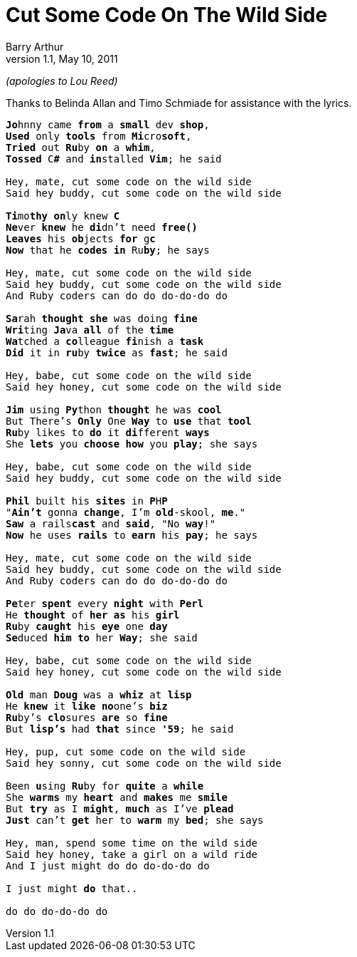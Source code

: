 Cut Some Code On The Wild Side
==============================
Barry Arthur
v1.1, May 10, 2011

_(apologies to Lou Reed)_

Thanks to Belinda Allan and Timo Schmiade for assistance with the
lyrics.

[verse]
______________________________________________________________________________
**Jo**hnny came *from* a *small* dev *shop*,
*Used* only *tools* from **Mi**cro**soft**,
*Tried* out **Ru**by *on* a *whim*,
*Tossed* C**#** and **in**stalled *Vim*; he said

Hey, mate, cut some code on the wild side
Said hey buddy, cut some code on the wild side

**Ti**mo**thy** **on**ly knew *C*
**Ne**ver *knew* he **di**dn't need *free()*
*Leaves* his **ob**jects *for* g**c**
*Now* that he *codes* *in* Ru**by**; he says

Hey, mate, cut some code on the wild side
Said hey buddy, cut some code on the wild side
And Ruby coders can do do do-do-do do

**Sa**rah *thought* *she* was doing *fine*
**Wri**ting **Ja**va *all* of the *time*
**Wa**tched a **co**lleague **fi**nish a *task*
*Did* it in **ru**by *twice* as *fast*; he said

Hey, babe, cut some code on the wild side
Said hey honey, cut some code on the wild side

*Jim* using **Py**thon *thought* he was *cool*
But There's *Only* One *Way* to *use* that *tool*
**Ru**by likes to *do* it **di**fferent *ways*
She *lets* you *choose* *how* you *play*; she says

Hey, babe, cut some code on the wild side
Said hey buddy, cut some code on the wild side

*Phil* built his *sites* in **P**H**P**
"*Ain't* gonna *change*, I'm **old**-skool, *me*."
*Saw* a rails**cast** and *said*, "No *way*!"
*Now* he uses *rails* to *earn* his *pay*; he says

Hey, mate, cut some code on the wild side
Said hey buddy, cut some code on the wild side
And Ruby coders can do do do-do-do do

**Pe**ter **spent** every *night* with *Perl*
He *thought* of *her* *as* his *girl*
**Ru**by *caught* his *eye* one *day*
**Se**duced *him* *to* her *Way*; she said

Hey, babe, cut some code on the wild side
Said hey honey, cut some code on the wild side

*Old* man *Doug* was a *whiz* at *lisp*
He *knew* it *like* **no**one's *biz*
**Ru**by's **clo**sures *are* so *fine*
But **lisp's** had *that* since **'59**; he said

Hey, pup, cut some code on the wild side
Said hey sonny, cut some code on the wild side

Been **u**sing **Ru**by for *quite* a *while*
She *warms* my *heart* and *makes* me *smile*
But *try* as I *might*, *much* as I've *plead*
*Just* can't *get* her to *warm* my *bed*; she says

Hey, man, spend some time on the wild side
Said hey honey, take a girl on a wild ride
And I just might do do do-do-do do

I just might *do* that..

do do do-do-do do
______________________________________________________________________________


